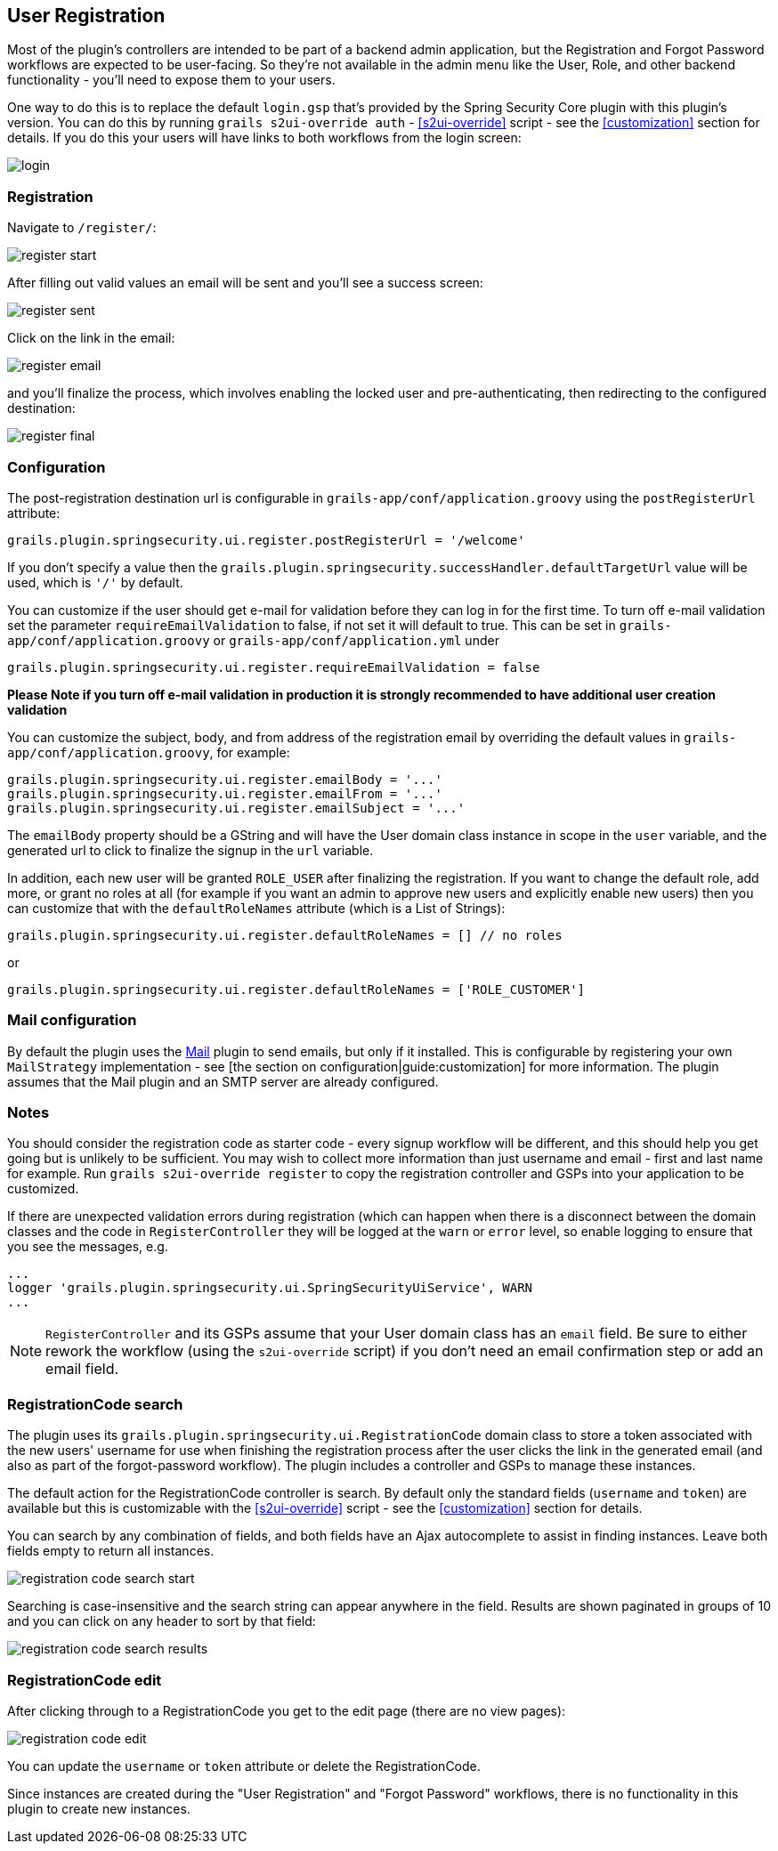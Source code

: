 [[userRegistration]]
== User Registration

Most of the plugin's controllers are intended to be part of a backend admin application, but the Registration and Forgot Password workflows are expected to be user-facing. So they're not available in the admin menu like the User, Role, and other backend functionality - you'll need to expose them to your users.

One way to do this is to replace the default `login.gsp` that's provided by the Spring Security Core plugin with this plugin's version. You can do this by running `grails s2ui-override auth` - <<s2ui-override>> script - see the <<customization>> section for details. If you do this your users will have links to both workflows from the login screen:

image::login.png[]

=== Registration

Navigate to `/register/`:

image::register_start.png[]

After filling out valid values an email will be sent and you'll see a success screen:

image::register_sent.png[]

Click on the link in the email:

image::register_email.png[]

and you'll finalize the process, which involves enabling the locked user and pre-authenticating, then redirecting to the configured destination:

image::register_final.png[]

=== Configuration

The post-registration destination url is configurable in `grails-app/conf/application.groovy` using the `postRegisterUrl` attribute:

[source,groovy]
----
grails.plugin.springsecurity.ui.register.postRegisterUrl = '/welcome'
----

If you don't specify a value then the `grails.plugin.springsecurity.successHandler.defaultTargetUrl` value will be used, which is `'/'` by default.

You can customize if the user should get e-mail for validation before they can log in for the first time.  To turn off
e-mail validation set the parameter `requireEmailValidation` to false, if not set it will default to true.  This
can be set in `grails-app/conf/application.groovy` or `grails-app/conf/application.yml` under
[source,groovy]
----
grails.plugin.springsecurity.ui.register.requireEmailValidation = false
----

*Please Note if you turn off e-mail validation in production it is strongly recommended to have additional user creation validation*

You can customize the subject, body, and from address of the registration email by overriding the default values in `grails-app/conf/application.groovy`, for example:

[source,groovy]
----
grails.plugin.springsecurity.ui.register.emailBody = '...'
grails.plugin.springsecurity.ui.register.emailFrom = '...'
grails.plugin.springsecurity.ui.register.emailSubject = '...'
----

The `emailBody` property should be a GString and will have the User domain class instance in scope in the `user` variable, and the generated url to click to finalize the signup in the `url` variable.

In addition, each new user will be granted `ROLE_USER` after finalizing the registration. If you want to change the default role, add more, or grant no roles at all (for example if you want an admin to approve new users and explicitly enable new users) then you can customize that with the `defaultRoleNames` attribute (which is a List of Strings):

[source,groovy]
----
grails.plugin.springsecurity.ui.register.defaultRoleNames = [] // no roles
----

or

[source,groovy]
----
grails.plugin.springsecurity.ui.register.defaultRoleNames = ['ROLE_CUSTOMER']
----

=== Mail configuration

By default the plugin uses the http://grails.org/plugin/mail[Mail] plugin to send emails, but only if it installed. This is configurable by registering your own `MailStrategy` implementation - see [the section on configuration|guide:customization] for more information. The plugin assumes that the Mail plugin and an SMTP server are already configured.

=== Notes

You should consider the registration code as starter code - every signup workflow will be different, and this should help you get going but is unlikely to be sufficient. You may wish to collect more information than just username and email - first and last name for example. Run `grails s2ui-override register` to copy the registration controller and GSPs into your application to be customized.

If there are unexpected validation errors during registration (which can happen when there is a disconnect between the domain classes and the code in `RegisterController` they will be logged at the `warn` or `error` level, so enable logging to ensure that you see the messages, e.g.

[source,groovy]
----
...
logger 'grails.plugin.springsecurity.ui.SpringSecurityUiService', WARN
...
----

[NOTE]
====
`RegisterController` and its GSPs assume that your User domain class has an `email` field. Be sure to either rework the workflow (using the `s2ui-override` script) if you don't need an email confirmation step or add an email field.
====

=== RegistrationCode search

The plugin uses its `grails.plugin.springsecurity.ui.RegistrationCode` domain class to store a token associated with the new users' username for use when finishing the registration process after the user clicks the link in the generated email (and also as part of the forgot-password workflow). The plugin includes a controller and GSPs to manage these instances.

The default action for the RegistrationCode controller is search. By default only the standard fields (`username` and `token`) are available but this is customizable with the <<s2ui-override>> script - see the <<customization>> section for details.

You can search by any combination of fields, and both fields have an Ajax autocomplete to assist in finding instances. Leave both fields empty to return all instances.

image::registration_code_search_start.png[]

Searching is case-insensitive and the search string can appear anywhere in the field. Results are shown paginated in groups of 10 and you can click on any header to sort by that field:

image::registration_code_search_results.png[]

=== RegistrationCode edit

After clicking through to a RegistrationCode you get to the edit page (there are no view pages):

image::registration_code_edit.png[]

You can update the `username` or `token` attribute or delete the RegistrationCode.

Since instances are created during the "User Registration" and "Forgot Password" workflows, there is no functionality in this plugin to create new instances.
